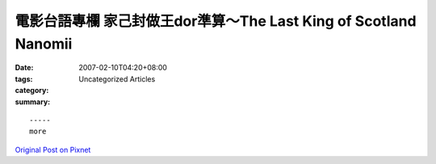電影台語專欄 家己封做王dor準算～The Last King of Scotland  Nanomii
################################################################################

:date: 2007-02-10T04:20+08:00
:tags: 
:category: Uncategorized Articles
:summary: 


:: 













  -----
  more


`Original Post on Pixnet <http://nanomi.pixnet.net/blog/post/9285476>`_